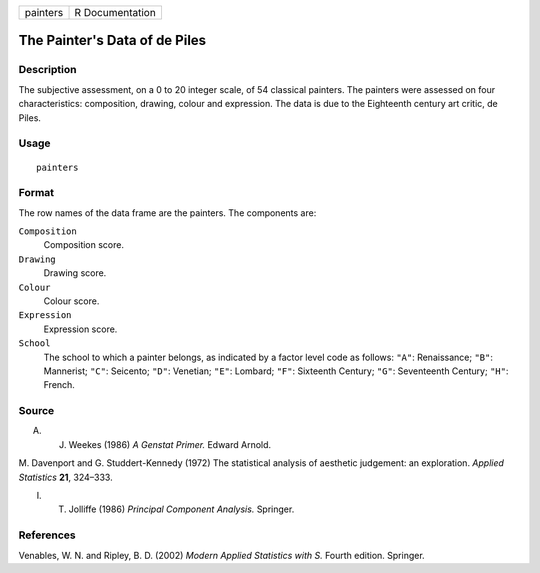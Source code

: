 +----------+-----------------+
| painters | R Documentation |
+----------+-----------------+

The Painter's Data of de Piles
------------------------------

Description
~~~~~~~~~~~

The subjective assessment, on a 0 to 20 integer scale, of 54 classical
painters. The painters were assessed on four characteristics:
composition, drawing, colour and expression. The data is due to the
Eighteenth century art critic, de Piles.

Usage
~~~~~

::

    painters

Format
~~~~~~

The row names of the data frame are the painters. The components are:

``Composition``
    Composition score.

``Drawing``
    Drawing score.

``Colour``
    Colour score.

``Expression``
    Expression score.

``School``
    The school to which a painter belongs, as indicated by a factor
    level code as follows: ``"A"``: Renaissance; ``"B"``: Mannerist;
    ``"C"``: Seicento; ``"D"``: Venetian; ``"E"``: Lombard; ``"F"``:
    Sixteenth Century; ``"G"``: Seventeenth Century; ``"H"``: French.

Source
~~~~~~

A. J. Weekes (1986) *A Genstat Primer.* Edward Arnold.

M. Davenport and G. Studdert-Kennedy (1972) The statistical analysis of
aesthetic judgement: an exploration. *Applied Statistics* **21**,
324–333.

I. T. Jolliffe (1986) *Principal Component Analysis.* Springer.

References
~~~~~~~~~~

Venables, W. N. and Ripley, B. D. (2002) *Modern Applied Statistics with
S.* Fourth edition. Springer.
